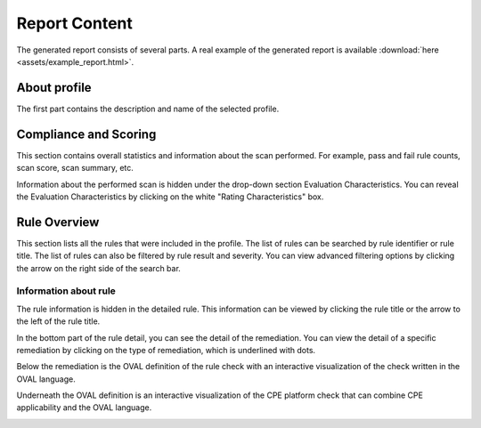 Report Content
==============

.. _content_of_report:

The generated report consists of several parts. A real example of the generated report is available :download:`here <assets/example_report.html>`.

About profile
-------------
The first part contains the description and name of the selected profile.

.. image:: assets/about_profile.png
    :alt: About profile section

Compliance and Scoring
----------------------
This section contains overall statistics and information about the scan performed.
For example, pass and fail rule counts, scan score, scan summary, etc.

.. image:: assets/compliance_and_scoring.png
    :alt: Compliance and scoring section

Information about the performed scan is hidden under the drop-down section Evaluation Characteristics.
You can reveal the Evaluation Characteristics by clicking on the white "Rating Characteristics" box.

.. image:: assets/evaluation_characteristics.png
    :alt: Evaluation Characteristics section

Rule Overview
-------------
This section lists all the rules that were included in the profile.
The list of rules can be searched by rule identifier or rule title.
The list of rules can also be filtered by rule result and severity.
You can view advanced filtering options by clicking the arrow on the right side of the search bar.

.. image:: assets/rule_overview_section.png
    :alt: Rule Overview section

Information about rule
______________________
The rule information is hidden in the detailed rule. This information can be viewed by clicking the rule title or the arrow to the left of the rule title.

.. image:: assets/rule_detail.png
    :alt: Image of Rule detail

In the bottom part of the rule detail, you can see the detail of the remediation.
You can view the detail of a specific remediation by clicking on the type of remediation, which is underlined with dots.

.. image:: assets/remediation.png
    :alt: remediation
    
Below the remediation is the OVAL definition of the rule check with an interactive visualization of the check written in the OVAL language.

.. image:: assets/oval.gif
    :alt: OVAL definition

Underneath the OVAL definition is an interactive visualization of the CPE platform check that can combine CPE applicability and the OVAL language.

.. image:: assets/cpe_aplicability_language.png
    :alt: CPE platforms
